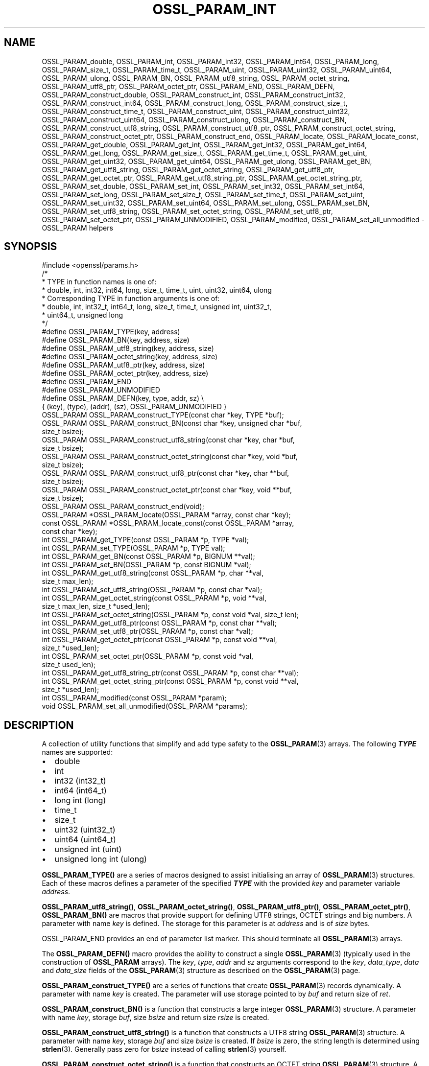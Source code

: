 .\" -*- mode: troff; coding: utf-8 -*-
.\" Automatically generated by Pod::Man v6.0.2 (Pod::Simple 3.45)
.\"
.\" Standard preamble:
.\" ========================================================================
.de Sp \" Vertical space (when we can't use .PP)
.if t .sp .5v
.if n .sp
..
.de Vb \" Begin verbatim text
.ft CW
.nf
.ne \\$1
..
.de Ve \" End verbatim text
.ft R
.fi
..
.\" \*(C` and \*(C' are quotes in nroff, nothing in troff, for use with C<>.
.ie n \{\
.    ds C` ""
.    ds C' ""
'br\}
.el\{\
.    ds C`
.    ds C'
'br\}
.\"
.\" Escape single quotes in literal strings from groff's Unicode transform.
.ie \n(.g .ds Aq \(aq
.el       .ds Aq '
.\"
.\" If the F register is >0, we'll generate index entries on stderr for
.\" titles (.TH), headers (.SH), subsections (.SS), items (.Ip), and index
.\" entries marked with X<> in POD.  Of course, you'll have to process the
.\" output yourself in some meaningful fashion.
.\"
.\" Avoid warning from groff about undefined register 'F'.
.de IX
..
.nr rF 0
.if \n(.g .if rF .nr rF 1
.if (\n(rF:(\n(.g==0)) \{\
.    if \nF \{\
.        de IX
.        tm Index:\\$1\t\\n%\t"\\$2"
..
.        if !\nF==2 \{\
.            nr % 0
.            nr F 2
.        \}
.    \}
.\}
.rr rF
.\"
.\" Required to disable full justification in groff 1.23.0.
.if n .ds AD l
.\" ========================================================================
.\"
.IX Title "OSSL_PARAM_INT 3ossl"
.TH OSSL_PARAM_INT 3ossl 2024-06-04 3.3.1 OpenSSL
.\" For nroff, turn off justification.  Always turn off hyphenation; it makes
.\" way too many mistakes in technical documents.
.if n .ad l
.nh
.SH NAME
OSSL_PARAM_double, OSSL_PARAM_int, OSSL_PARAM_int32, OSSL_PARAM_int64,
OSSL_PARAM_long, OSSL_PARAM_size_t, OSSL_PARAM_time_t, OSSL_PARAM_uint,
OSSL_PARAM_uint32, OSSL_PARAM_uint64, OSSL_PARAM_ulong, OSSL_PARAM_BN,
OSSL_PARAM_utf8_string, OSSL_PARAM_octet_string, OSSL_PARAM_utf8_ptr,
OSSL_PARAM_octet_ptr,
OSSL_PARAM_END, OSSL_PARAM_DEFN,
OSSL_PARAM_construct_double, OSSL_PARAM_construct_int,
OSSL_PARAM_construct_int32, OSSL_PARAM_construct_int64,
OSSL_PARAM_construct_long, OSSL_PARAM_construct_size_t,
OSSL_PARAM_construct_time_t, OSSL_PARAM_construct_uint,
OSSL_PARAM_construct_uint32, OSSL_PARAM_construct_uint64,
OSSL_PARAM_construct_ulong, OSSL_PARAM_construct_BN,
OSSL_PARAM_construct_utf8_string, OSSL_PARAM_construct_utf8_ptr,
OSSL_PARAM_construct_octet_string, OSSL_PARAM_construct_octet_ptr,
OSSL_PARAM_construct_end,
OSSL_PARAM_locate, OSSL_PARAM_locate_const,
OSSL_PARAM_get_double, OSSL_PARAM_get_int, OSSL_PARAM_get_int32,
OSSL_PARAM_get_int64, OSSL_PARAM_get_long, OSSL_PARAM_get_size_t,
OSSL_PARAM_get_time_t, OSSL_PARAM_get_uint, OSSL_PARAM_get_uint32,
OSSL_PARAM_get_uint64, OSSL_PARAM_get_ulong, OSSL_PARAM_get_BN,
OSSL_PARAM_get_utf8_string, OSSL_PARAM_get_octet_string,
OSSL_PARAM_get_utf8_ptr, OSSL_PARAM_get_octet_ptr,
OSSL_PARAM_get_utf8_string_ptr, OSSL_PARAM_get_octet_string_ptr,
OSSL_PARAM_set_double, OSSL_PARAM_set_int, OSSL_PARAM_set_int32,
OSSL_PARAM_set_int64, OSSL_PARAM_set_long, OSSL_PARAM_set_size_t,
OSSL_PARAM_set_time_t, OSSL_PARAM_set_uint, OSSL_PARAM_set_uint32,
OSSL_PARAM_set_uint64, OSSL_PARAM_set_ulong, OSSL_PARAM_set_BN,
OSSL_PARAM_set_utf8_string, OSSL_PARAM_set_octet_string,
OSSL_PARAM_set_utf8_ptr, OSSL_PARAM_set_octet_ptr,
OSSL_PARAM_UNMODIFIED, OSSL_PARAM_modified, OSSL_PARAM_set_all_unmodified
\&\- OSSL_PARAM helpers
.SH SYNOPSIS
.IX Header "SYNOPSIS"
.Vb 1
\& #include <openssl/params.h>
\&
\& /*
\&  * TYPE in function names is one of:
\&  * double, int, int32, int64, long, size_t, time_t, uint, uint32, uint64, ulong
\&  * Corresponding TYPE in function arguments is one of:
\&  * double, int, int32_t, int64_t, long, size_t, time_t, unsigned int, uint32_t,
\&  * uint64_t, unsigned long
\&  */
\&
\& #define OSSL_PARAM_TYPE(key, address)
\& #define OSSL_PARAM_BN(key, address, size)
\& #define OSSL_PARAM_utf8_string(key, address, size)
\& #define OSSL_PARAM_octet_string(key, address, size)
\& #define OSSL_PARAM_utf8_ptr(key, address, size)
\& #define OSSL_PARAM_octet_ptr(key, address, size)
\& #define OSSL_PARAM_END
\&
\& #define OSSL_PARAM_UNMODIFIED
\&
\& #define OSSL_PARAM_DEFN(key, type, addr, sz)    \e
\&    { (key), (type), (addr), (sz), OSSL_PARAM_UNMODIFIED }
\&
\& OSSL_PARAM OSSL_PARAM_construct_TYPE(const char *key, TYPE *buf);
\& OSSL_PARAM OSSL_PARAM_construct_BN(const char *key, unsigned char *buf,
\&                                    size_t bsize);
\& OSSL_PARAM OSSL_PARAM_construct_utf8_string(const char *key, char *buf,
\&                                             size_t bsize);
\& OSSL_PARAM OSSL_PARAM_construct_octet_string(const char *key, void *buf,
\&                                              size_t bsize);
\& OSSL_PARAM OSSL_PARAM_construct_utf8_ptr(const char *key, char **buf,
\&                                          size_t bsize);
\& OSSL_PARAM OSSL_PARAM_construct_octet_ptr(const char *key, void **buf,
\&                                           size_t bsize);
\& OSSL_PARAM OSSL_PARAM_construct_end(void);
\&
\& OSSL_PARAM *OSSL_PARAM_locate(OSSL_PARAM *array, const char *key);
\& const OSSL_PARAM *OSSL_PARAM_locate_const(const OSSL_PARAM *array,
\&                                           const char *key);
\&
\& int OSSL_PARAM_get_TYPE(const OSSL_PARAM *p, TYPE *val);
\& int OSSL_PARAM_set_TYPE(OSSL_PARAM *p, TYPE val);
\&
\& int OSSL_PARAM_get_BN(const OSSL_PARAM *p, BIGNUM **val);
\& int OSSL_PARAM_set_BN(OSSL_PARAM *p, const BIGNUM *val);
\&
\& int OSSL_PARAM_get_utf8_string(const OSSL_PARAM *p, char **val,
\&                                size_t max_len);
\& int OSSL_PARAM_set_utf8_string(OSSL_PARAM *p, const char *val);
\&
\& int OSSL_PARAM_get_octet_string(const OSSL_PARAM *p, void **val,
\&                                 size_t max_len, size_t *used_len);
\& int OSSL_PARAM_set_octet_string(OSSL_PARAM *p, const void *val, size_t len);
\&
\& int OSSL_PARAM_get_utf8_ptr(const OSSL_PARAM *p, const char **val);
\& int OSSL_PARAM_set_utf8_ptr(OSSL_PARAM *p, const char *val);
\&
\& int OSSL_PARAM_get_octet_ptr(const OSSL_PARAM *p, const void **val,
\&                              size_t *used_len);
\& int OSSL_PARAM_set_octet_ptr(OSSL_PARAM *p, const void *val,
\&                              size_t used_len);
\&
\& int OSSL_PARAM_get_utf8_string_ptr(const OSSL_PARAM *p, const char **val);
\& int OSSL_PARAM_get_octet_string_ptr(const OSSL_PARAM *p, const void **val,
\&                                     size_t *used_len);
\&
\& int OSSL_PARAM_modified(const OSSL_PARAM *param);
\& void OSSL_PARAM_set_all_unmodified(OSSL_PARAM *params);
.Ve
.SH DESCRIPTION
.IX Header "DESCRIPTION"
A collection of utility functions that simplify and add type safety to the
\&\fBOSSL_PARAM\fR\|(3) arrays.  The following \fR\f(BITYPE\fR\fB\fR names are supported:
.IP \(bu 2
double
.IP \(bu 2
int
.IP \(bu 2
int32 (int32_t)
.IP \(bu 2
int64 (int64_t)
.IP \(bu 2
long int (long)
.IP \(bu 2
time_t
.IP \(bu 2
size_t
.IP \(bu 2
uint32 (uint32_t)
.IP \(bu 2
uint64 (uint64_t)
.IP \(bu 2
unsigned int (uint)
.IP \(bu 2
unsigned long int (ulong)
.PP
\&\fBOSSL_PARAM_TYPE()\fR are a series of macros designed to assist initialising an
array of \fBOSSL_PARAM\fR\|(3) structures.
Each of these macros defines a parameter of the specified \fR\f(BITYPE\fR\fB\fR with the
provided \fIkey\fR and parameter variable \fIaddress\fR.
.PP
\&\fBOSSL_PARAM_utf8_string()\fR, \fBOSSL_PARAM_octet_string()\fR, \fBOSSL_PARAM_utf8_ptr()\fR,
\&\fBOSSL_PARAM_octet_ptr()\fR, \fBOSSL_PARAM_BN()\fR are macros that provide support
for defining UTF8 strings, OCTET strings and big numbers.
A parameter with name \fIkey\fR is defined.
The storage for this parameter is at \fIaddress\fR and is of \fIsize\fR bytes.
.PP
OSSL_PARAM_END provides an end of parameter list marker.
This should terminate all \fBOSSL_PARAM\fR\|(3) arrays.
.PP
The \fBOSSL_PARAM_DEFN()\fR macro provides the ability to construct a single
\&\fBOSSL_PARAM\fR\|(3) (typically used in the construction of \fBOSSL_PARAM\fR arrays). The
\&\fIkey\fR, \fItype\fR, \fIaddr\fR and \fIsz\fR arguments correspond to the \fIkey\fR,
\&\fIdata_type\fR, \fIdata\fR and \fIdata_size\fR fields of the \fBOSSL_PARAM\fR\|(3) structure as
described on the \fBOSSL_PARAM\fR\|(3) page.
.PP
\&\fBOSSL_PARAM_construct_TYPE()\fR are a series of functions that create \fBOSSL_PARAM\fR\|(3)
records dynamically.
A parameter with name \fIkey\fR is created.
The parameter will use storage pointed to by \fIbuf\fR and return size of \fIret\fR.
.PP
\&\fBOSSL_PARAM_construct_BN()\fR is a function that constructs a large integer
\&\fBOSSL_PARAM\fR\|(3) structure.
A parameter with name \fIkey\fR, storage \fIbuf\fR, size \fIbsize\fR and return
size \fIrsize\fR is created.
.PP
\&\fBOSSL_PARAM_construct_utf8_string()\fR is a function that constructs a UTF8
string \fBOSSL_PARAM\fR\|(3) structure.
A parameter with name \fIkey\fR, storage \fIbuf\fR and size \fIbsize\fR is created.
If \fIbsize\fR is zero, the string length is determined using \fBstrlen\fR\|(3).
Generally pass zero for \fIbsize\fR instead of calling \fBstrlen\fR\|(3) yourself.
.PP
\&\fBOSSL_PARAM_construct_octet_string()\fR is a function that constructs an OCTET
string \fBOSSL_PARAM\fR\|(3) structure.
A parameter with name \fIkey\fR, storage \fIbuf\fR and size \fIbsize\fR is created.
.PP
\&\fBOSSL_PARAM_construct_utf8_ptr()\fR is a function that constructs a UTF8 string
pointer \fBOSSL_PARAM\fR\|(3) structure.
A parameter with name \fIkey\fR, storage pointer \fI*buf\fR and size \fIbsize\fR
is created.
.PP
\&\fBOSSL_PARAM_construct_octet_ptr()\fR is a function that constructs an OCTET string
pointer \fBOSSL_PARAM\fR\|(3) structure.
A parameter with name \fIkey\fR, storage pointer \fI*buf\fR and size \fIbsize\fR
is created.
.PP
\&\fBOSSL_PARAM_construct_end()\fR is a function that constructs the terminating
\&\fBOSSL_PARAM\fR\|(3) structure.
.PP
\&\fBOSSL_PARAM_locate()\fR is a function that searches an \fIarray\fR of parameters for
the one matching the \fIkey\fR name.
.PP
\&\fBOSSL_PARAM_locate_const()\fR behaves exactly like \fBOSSL_PARAM_locate()\fR except for
the presence of \fIconst\fR for the \fIarray\fR argument and its return value.
.PP
\&\fBOSSL_PARAM_get_TYPE()\fR retrieves a value of type \fR\f(BITYPE\fR\fB\fR from the parameter
\&\fIp\fR.
The value is copied to the address \fIval\fR.
Type coercion takes place as discussed in the NOTES section.
.PP
\&\fBOSSL_PARAM_set_TYPE()\fR stores a value \fIval\fR of type \fR\f(BITYPE\fR\fB\fR into the
parameter \fIp\fR.
If the parameter\*(Aqs \fIdata\fR field is NULL, then only its \fIreturn_size\fR field
will be assigned the size the parameter\*(Aqs \fIdata\fR buffer should have.
Type coercion takes place as discussed in the NOTES section.
.PP
\&\fBOSSL_PARAM_get_BN()\fR retrieves a BIGNUM from the parameter pointed to by \fIp\fR.
The BIGNUM referenced by \fIval\fR is updated and is allocated if \fI*val\fR is
NULL.
.PP
\&\fBOSSL_PARAM_set_BN()\fR stores the BIGNUM \fIval\fR into the parameter \fIp\fR.
If the parameter\*(Aqs \fIdata\fR field is NULL, then only its \fIreturn_size\fR field
will be assigned the size the parameter\*(Aqs \fIdata\fR buffer should have.
.PP
\&\fBOSSL_PARAM_get_utf8_string()\fR retrieves a UTF8 string from the parameter
pointed to by \fIp\fR.
The string is stored into \fI*val\fR with a size limit of \fImax_len\fR,
which must be large enough to accommodate a terminating NUL byte,
otherwise this function will fail.
If \fI*val\fR is NULL, memory is allocated for the string (including the
terminating  NUL byte) and \fImax_len\fR is ignored.
If memory is allocated by this function, it must be freed by the caller.
.PP
\&\fBOSSL_PARAM_set_utf8_string()\fR sets a UTF8 string from the parameter pointed to
by \fIp\fR to the value referenced by \fIval\fR.
If the parameter\*(Aqs \fIdata\fR field isn\*(Aqt NULL, its \fIdata_size\fR must indicate
that the buffer is large enough to accommodate the string that \fIval\fR points at,
not including the terminating NUL byte, or this function will fail.
A terminating NUL byte is added only if the parameter\*(Aqs \fIdata_size\fR indicates
the buffer is longer than the string length, otherwise the string will not be
NUL terminated.
If the parameter\*(Aqs \fIdata\fR field is NULL, then only its \fIreturn_size\fR field
will be assigned the minimum size the parameter\*(Aqs \fIdata\fR buffer should have
to accommodate the string, not including a terminating NUL byte.
.PP
\&\fBOSSL_PARAM_get_octet_string()\fR retrieves an OCTET string from the parameter
pointed to by \fIp\fR.
The OCTETs are either stored into \fI*val\fR with a length limit of \fImax_len\fR or,
in the case when \fI*val\fR is NULL, memory is allocated and
\&\fImax_len\fR is ignored. \fI*used_len\fR is populated with the number of OCTETs
stored. If \fIval\fR is NULL then the OCTETS are not stored, but \fI*used_len\fR is
still populated.
If memory is allocated by this function, it must be freed by the caller.
.PP
\&\fBOSSL_PARAM_set_octet_string()\fR sets an OCTET string from the parameter
pointed to by \fIp\fR to the value referenced by \fIval\fR.
If the parameter\*(Aqs \fIdata\fR field is NULL, then only its \fIreturn_size\fR field
will be assigned the size the parameter\*(Aqs \fIdata\fR buffer should have.
.PP
\&\fBOSSL_PARAM_get_utf8_ptr()\fR retrieves the UTF8 string pointer from the parameter
referenced by \fIp\fR and stores it in \fI*val\fR.
.PP
\&\fBOSSL_PARAM_set_utf8_ptr()\fR sets the UTF8 string pointer in the parameter
referenced by \fIp\fR to the values \fIval\fR.
.PP
\&\fBOSSL_PARAM_get_octet_ptr()\fR retrieves the OCTET string pointer from the parameter
referenced by \fIp\fR and stores it in \fI*val\fR.
The length of the OCTET string is stored in \fI*used_len\fR.
.PP
\&\fBOSSL_PARAM_set_octet_ptr()\fR sets the OCTET string pointer in the parameter
referenced by \fIp\fR to the values \fIval\fR.
The length of the OCTET string is provided by \fIused_len\fR.
.PP
\&\fBOSSL_PARAM_get_utf8_string_ptr()\fR retrieves the pointer to a UTF8 string from
the parameter pointed to by \fIp\fR, and stores that pointer in \fI*val\fR.
This is different from \fBOSSL_PARAM_get_utf8_string()\fR, which copies the
string.
.PP
\&\fBOSSL_PARAM_get_octet_string_ptr()\fR retrieves the pointer to a octet string
from the parameter pointed to by \fIp\fR, and stores that pointer in \fI*val\fR,
along with the string\*(Aqs length in \fI*used_len\fR.
This is different from \fBOSSL_PARAM_get_octet_string()\fR, which copies the
string.
.PP
The OSSL_PARAM_UNMODIFIED macro is used to detect if a parameter was set.  On
creation, via either the macros or construct calls, the \fIreturn_size\fR field
is set to this.  If the parameter is set using the calls defined herein, the
\&\fIreturn_size\fR field is changed.
.PP
\&\fBOSSL_PARAM_modified()\fR queries if the parameter \fIparam\fR has been set or not
using the calls defined herein.
.PP
\&\fBOSSL_PARAM_set_all_unmodified()\fR resets the unused indicator for all parameters
in the array \fIparams\fR.
.SH "RETURN VALUES"
.IX Header "RETURN VALUES"
\&\fBOSSL_PARAM_construct_TYPE()\fR, \fBOSSL_PARAM_construct_BN()\fR,
\&\fBOSSL_PARAM_construct_utf8_string()\fR, \fBOSSL_PARAM_construct_octet_string()\fR,
\&\fBOSSL_PARAM_construct_utf8_ptr()\fR and \fBOSSL_PARAM_construct_octet_ptr()\fR
return a populated \fBOSSL_PARAM\fR\|(3) structure.
.PP
\&\fBOSSL_PARAM_locate()\fR and \fBOSSL_PARAM_locate_const()\fR return a pointer to
the matching \fBOSSL_PARAM\fR\|(3) object.  They return NULL on error or when
no object matching \fIkey\fR exists in the \fIarray\fR.
.PP
\&\fBOSSL_PARAM_modified()\fR returns 1 if the parameter was set and 0 otherwise.
.PP
All other functions return 1 on success and 0 on failure.
.SH NOTES
.IX Header "NOTES"
Native types will be converted as required only if the value is exactly
representable by the target type or parameter.
Apart from that, the functions must be used appropriately for the
expected type of the parameter.
.PP
\&\fBOSSL_PARAM_get_BN()\fR and \fBOSSL_PARAM_set_BN()\fR only support nonnegative
\&\fBBIGNUM\fRs when the desired data type is \fBOSSL_PARAM_UNSIGNED_INTEGER\fR.
\&\fBOSSL_PARAM_construct_BN()\fR currently constructs an \fBOSSL_PARAM\fR\|(3) structure
with the data type \fBOSSL_PARAM_UNSIGNED_INTEGER\fR.
.PP
For \fBOSSL_PARAM_construct_utf8_ptr()\fR and \fBOSSL_PARAM_consstruct_octet_ptr()\fR,
\&\fIbsize\fR is not relevant if the purpose is to send the \fBOSSL_PARAM\fR\|(3) array
to a \fIresponder\fR, i.e. to get parameter data back.
In that case, \fIbsize\fR can safely be given zero.
See "DESCRIPTION" in \fBOSSL_PARAM\fR\|(3) for further information on the
possible purposes.
.SH EXAMPLES
.IX Header "EXAMPLES"
Reusing the examples from \fBOSSL_PARAM\fR\|(3) to just show how
\&\fBOSSL_PARAM\fR\|(3) arrays can be handled using the macros and functions
defined herein.
.SS "Example 1"
.IX Subsection "Example 1"
This example is for setting parameters on some object:
.PP
.Vb 1
\&    #include <openssl/core.h>
\&
\&    const char *foo = "some string";
\&    size_t foo_l = strlen(foo);
\&    const char bar[] = "some other string";
\&    const OSSL_PARAM set[] = {
\&        OSSL_PARAM_utf8_ptr("foo", &foo, foo_l),
\&        OSSL_PARAM_utf8_string("bar", bar, sizeof(bar) \- 1),
\&        OSSL_PARAM_END
\&    };
.Ve
.SS "Example 2"
.IX Subsection "Example 2"
This example is for requesting parameters on some object, and also
demonstrates that the requester isn\*(Aqt obligated to request all
available parameters:
.PP
.Vb 7
\&    const char *foo = NULL;
\&    char bar[1024];
\&    OSSL_PARAM request[] = {
\&        OSSL_PARAM_utf8_ptr("foo", &foo, 0),
\&        OSSL_PARAM_utf8_string("bar", bar, sizeof(bar)),
\&        OSSL_PARAM_END
\&    };
.Ve
.PP
A \fIresponder\fR that receives this array (as \f(CW\*(C`params\*(C'\fR in this example)
could fill in the parameters like this:
.PP
.Vb 1
\&    /* OSSL_PARAM *params */
\&
\&    OSSL_PARAM *p;
\&
\&    if ((p = OSSL_PARAM_locate(params, "foo")) != NULL)
\&        OSSL_PARAM_set_utf8_ptr(p, "foo value");
\&    if ((p = OSSL_PARAM_locate(params, "bar")) != NULL)
\&        OSSL_PARAM_set_utf8_string(p, "bar value");
\&    if ((p = OSSL_PARAM_locate(params, "cookie")) != NULL)
\&        OSSL_PARAM_set_utf8_ptr(p, "cookie value");
.Ve
.SH "SEE ALSO"
.IX Header "SEE ALSO"
\&\fBopenssl\-core.h\fR\|(7), \fBOSSL_PARAM\fR\|(3)
.SH HISTORY
.IX Header "HISTORY"
These APIs were introduced in OpenSSL 3.0.
.SH COPYRIGHT
.IX Header "COPYRIGHT"
Copyright 2019\-2023 The OpenSSL Project Authors. All Rights Reserved.
.PP
Licensed under the Apache License 2.0 (the "License").  You may not use
this file except in compliance with the License.  You can obtain a copy
in the file LICENSE in the source distribution or at
<https://www.openssl.org/source/license.html>.
